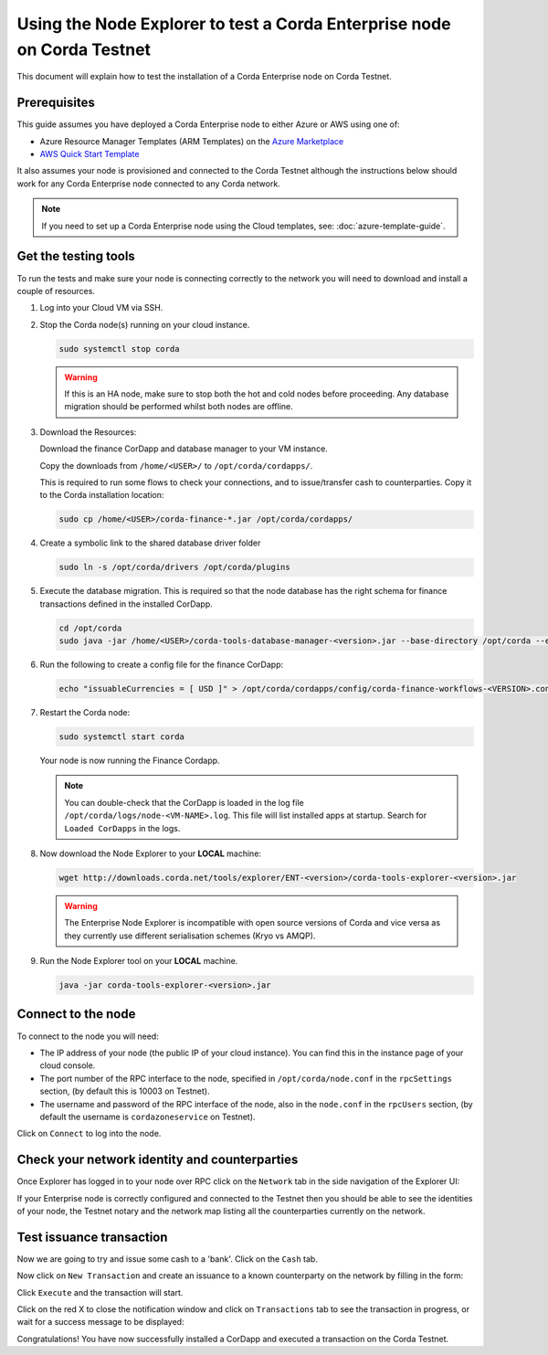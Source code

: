 Using the Node Explorer to test a Corda Enterprise node on Corda Testnet
========================================================================

This document will explain how to test the installation of a Corda Enterprise node on Corda Testnet.


Prerequisites
-------------

This guide assumes you have deployed a Corda Enterprise node to either Azure or AWS using one of:

* Azure Resource Manager Templates (ARM Templates) on the `Azure Marketplace`_
* `AWS Quick Start Template`_

.. _`Azure Marketplace`: https://portal.azure.com/#blade/Microsoft_Azure_Marketplace/GalleryFeaturedMenuItemBlade/selectedMenuItemId/Blockchain_MP/resetMenuId/
.. _`AWS Quick Start Template`: https://aws.amazon.com/quickstart/

It also assumes your node is provisioned and connected to the Corda Testnet although the instructions below should work
for any Corda Enterprise node connected to any Corda network.

.. note:: If you need to set up a Corda Enterprise node using the Cloud templates, see: :doc:`azure-template-guide`.

Get the testing tools
---------------------

To run the tests and make sure your node is connecting correctly to the network you will need to download and install a
couple of resources.

#. Log into your Cloud VM via SSH.


#. Stop the Corda node(s) running on your cloud instance.

   .. code:: bash

       sudo systemctl stop corda
       
   .. warning:: If this is an HA node, make sure to stop both the hot and cold nodes before proceeding. Any database migration should be performed whilst both nodes are offline.


#. Download the Resources:

   Download the finance CorDapp and database manager to your VM instance.

   Copy the downloads from ``/home/<USER>/`` to ``/opt/corda/cordapps/``.

   This is required to run some flows to check your connections, and to issue/transfer cash to counterparties. Copy it to
   the Corda installation location:

   .. code:: bash

       sudo cp /home/<USER>/corda-finance-*.jar /opt/corda/cordapps/

#. Create a symbolic link to the shared database driver folder

   .. code:: bash

       sudo ln -s /opt/corda/drivers /opt/corda/plugins
    
#. Execute the database migration. This is required so that the node database has the right schema for finance transactions defined in the installed CorDapp.

   .. code:: bash
   
       cd /opt/corda
       sudo java -jar /home/<USER>/corda-tools-database-manager-<version>.jar --base-directory /opt/corda --execute-migration

#. Run the following to create a config file for the finance CorDapp:

   .. code:: bash

       echo "issuableCurrencies = [ USD ]" > /opt/corda/cordapps/config/corda-finance-workflows-<VERSION>.conf

#. Restart the Corda node:

   .. code:: bash

       sudo systemctl start corda

   Your node is now running the Finance Cordapp.
   
   .. note:: You can double-check that the CorDapp is loaded in the log file ``/opt/corda/logs/node-<VM-NAME>.log``. This
      file will list installed apps at startup. Search for ``Loaded CorDapps`` in the logs.

#. Now download the Node Explorer to your **LOCAL** machine:

   .. code:: bash

       wget http://downloads.corda.net/tools/explorer/ENT-<version>/corda-tools-explorer-<version>.jar

   .. warning:: The Enterprise Node Explorer is incompatible with open source versions of Corda and vice versa as they currently
      use different serialisation schemes (Kryo vs AMQP).

#. Run the Node Explorer tool on your **LOCAL** machine.

   .. code:: bash

       java -jar corda-tools-explorer-<version>.jar

   .. image:: resources/explorer-login.png


Connect to the node
-------------------

To connect to the node you will need:

* The IP address of your node (the public IP of your cloud instance). You can find this in the instance page of your cloud console.
* The port number of the RPC interface to the node, specified in ``/opt/corda/node.conf`` in the ``rpcSettings`` section,
  (by default this is 10003 on Testnet).
* The username and password of the RPC interface of the node, also in the ``node.conf`` in the ``rpcUsers`` section,
  (by default the username is ``cordazoneservice`` on Testnet).

Click on ``Connect`` to log into the node.

Check your network identity and counterparties
----------------------------------------------

Once Explorer has logged in to your node over RPC click on the ``Network`` tab in the side navigation of the Explorer UI:

.. image:: resources/explorer-network.png

If your Enterprise node is correctly configured and connected to the Testnet then you should be able to see the identities of
your node, the Testnet notary and the network map listing all the counterparties currently on the network.


Test issuance transaction
-------------------------

Now we are going to try and issue some cash to a 'bank'. Click on the ``Cash`` tab. 

.. image:: resources/explorer-cash-issue1.png

Now click on ``New Transaction`` and create an issuance to a known counterparty on the network by filling in the form:

.. image:: resources/explorer-cash-issue2.png

Click ``Execute`` and the transaction will start.

.. image:: resources/explorer-cash-issue3.png

Click on the red X to close the notification window and click on ``Transactions`` tab to see the transaction in progress,
or wait for a success message to be displayed:

.. image:: resources/explorer-transactions.png

Congratulations! You have now successfully installed a CorDapp and executed a transaction on the Corda Testnet.
